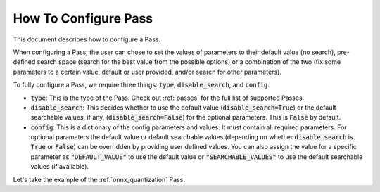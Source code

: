 .. _how_to_configure_pass:

How To Configure Pass
=====================

This document describes how to configure a Pass.

When configuring a Pass, the user can chose to set the values of parameters to their default value (no search), pre-defined search space
(search for the best value from the possible options) or a combination of the two (fix some parameters to a certain value, default or
user provided, and/or search for other parameters).

To fully configure a Pass, we require three things: :code:`type`, :code:`disable_search`, and :code:`config`.

* :code:`type`: This is the type of the Pass. Check out :ref:`passes` for the full list of supported Passes.
* :code:`disable_search`: This decides whether to use the default value (:code:`disable_search=True`) or the default searchable values,
  if any, (:code:`disable_search=False`) for the optional parameters. This is :code:`False` by default.
* :code:`config`: This is a dictionary of the config parameters and values. It must contain all required parameters. For optional parameters
  the default value or default searchable values (depending on whether :code:`disable_search` is :code:`True` or :code:`False`) can be
  overridden by providing user defined values. You can also assign the value for a specific parameter as :code:`"DEFAULT_VALUE"` to use the default
  value or :code:`"SEARCHABLE_VALUES"` to use the default searchable values (if available).

Let's take the example of the :ref:`onnx_quantization` Pass:

.. tabs::
    .. tab:: Config JSON

        .. code-block:: json

            {
                "type": "OnnxQuantization",
                "disable_search": false,
                "config": {
                    "user_script": "./user_script.py",
                    "dataloader_func": "glue_calibration_reader",
                    // set per_channel to "DEFAULT_VALUE"
                    "per_channel": "DEFAULT_VALUE",
                    // set reduce_range to "SEARCHABLE_VALUES" value
                    // redundant since disable_search is false
                    "reduce_range": "SEARCHABLE_VALUES",
                    // user defined value for weight_type
                    "weight_type": "QUInt8"
                }
            }

        .. note::
            :code:`type` is case insensitive.



    .. tab:: Python Class

        .. code-block:: python

            from olive.passes import OnnxQuantization
            from olive.passes.olive_pass import create_pass_from_dict

            onnx_quantization = create_pass_from_dict(OnnxQuantization,
                config={
                    "user_script": "./user_script.py",
                    "dataloader_func": "glue_calibration_reader",
                    # set per_channel to "DEFAULT_VALUE" value
                    "per_channel": "DEFAULT_VALUE",
                    # set reduce_range to "SEARCHABLE_VALUES"
                    # redundant since disable_search is false
                    "reduce_range": "SEARCHABLE_VALUES"
                    # user defined value for weight_type
                    "weight_type": "QUInt8"
                },
                disable_search=False
            )
